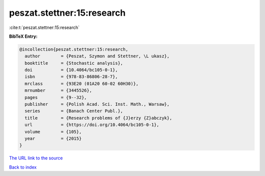 peszat.stettner:15:research
===========================

:cite:t:`peszat.stettner:15:research`

**BibTeX Entry:**

.. code-block:: bibtex

   @incollection{peszat.stettner:15:research,
     author        = {Peszat, Szymon and Stettner, \L ukasz},
     booktitle     = {Stochastic analysis},
     doi           = {10.4064/bc105-0-1},
     isbn          = {978-83-86806-28-7},
     mrclass       = {93E20 (01A20 60-02 60H30)},
     mrnumber      = {3445526},
     pages         = {9--32},
     publisher     = {Polish Acad. Sci. Inst. Math., Warsaw},
     series        = {Banach Center Publ.},
     title         = {Research problems of {J}erzy {Z}abczyk},
     url           = {https://doi.org/10.4064/bc105-0-1},
     volume        = {105},
     year          = {2015}
   }
`The URL link to the source <https://doi.org/10.4064/bc105-0-1>`_


`Back to index <../By-Cite-Keys.html>`_
